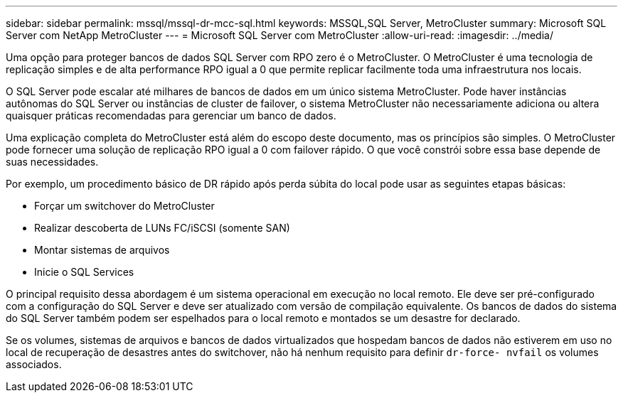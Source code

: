 ---
sidebar: sidebar 
permalink: mssql/mssql-dr-mcc-sql.html 
keywords: MSSQL,SQL Server, MetroCluster 
summary: Microsoft SQL Server com NetApp MetroCluster 
---
= Microsoft SQL Server com MetroCluster
:allow-uri-read: 
:imagesdir: ../media/


[role="lead"]
Uma opção para proteger bancos de dados SQL Server com RPO zero é o MetroCluster. O MetroCluster é uma tecnologia de replicação simples e de alta performance RPO igual a 0 que permite replicar facilmente toda uma infraestrutura nos locais.

O SQL Server pode escalar até milhares de bancos de dados em um único sistema MetroCluster. Pode haver instâncias autônomas do SQL Server ou instâncias de cluster de failover, o sistema MetroCluster não necessariamente adiciona ou altera quaisquer práticas recomendadas para gerenciar um banco de dados.

Uma explicação completa do MetroCluster está além do escopo deste documento, mas os princípios são simples. O MetroCluster pode fornecer uma solução de replicação RPO igual a 0 com failover rápido. O que você constrói sobre essa base depende de suas necessidades.

Por exemplo, um procedimento básico de DR rápido após perda súbita do local pode usar as seguintes etapas básicas:

* Forçar um switchover do MetroCluster
* Realizar descoberta de LUNs FC/iSCSI (somente SAN)
* Montar sistemas de arquivos
* Inicie o SQL Services


O principal requisito dessa abordagem é um sistema operacional em execução no local remoto. Ele deve ser pré-configurado com a configuração do SQL Server e deve ser atualizado com versão de compilação equivalente. Os bancos de dados do sistema do SQL Server também podem ser espelhados para o local remoto e montados se um desastre for declarado.

Se os volumes, sistemas de arquivos e bancos de dados virtualizados que hospedam bancos de dados não estiverem em uso no local de recuperação de desastres antes do switchover, não há nenhum requisito para definir `dr-force- nvfail` os volumes associados.
